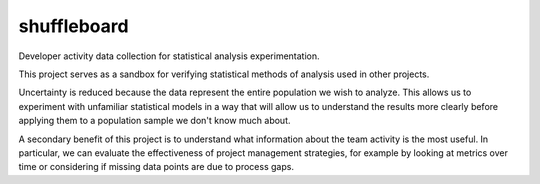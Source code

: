 shuffleboard
------------

Developer activity data collection for statistical analysis experimentation.

This project serves as a sandbox for verifying statistical methods of
analysis used in other projects.

Uncertainty is reduced because the data represent the entire population we
wish to analyze. This allows us to experiment with unfamiliar statistical
models in a way that will allow us to understand the results more clearly
before applying them to a population sample we don't know much about.

A secondary benefit of this project is to understand what information about
the team activity is the most useful. In particular, we can evaluate the
effectiveness of project management strategies, for example by looking at
metrics over time or considering if missing data points are due to process
gaps.

